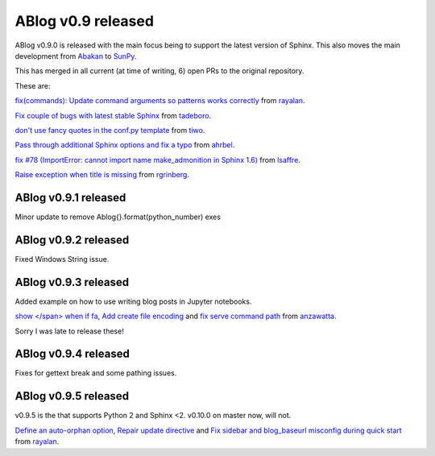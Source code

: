 ABlog v0.9 released
===================

.. post:: Feb 17, 2018
   :author: Nabil
   :category: Release
   :location: World

ABlog v0.9.0 is released with the main focus being to support the latest version of Sphinx.
This also moves the main development from `Abakan`_ to `SunPy`_.

This has merged in all current (at time of writing, 6) open PRs to the original repository.

These are:

`fix(commands): Update command arguments so patterns works correctly <https://github.com/abakan/ablog/pull/96>`__ from `rayalan <https://github.com/rayalan>`__.

`Fix couple of bugs with latest stable Sphinx <https://github.com/abakan/ablog/pull/93>`__ from `tadeboro <https://github.com/tadeboro>`__.

`don't use fancy quotes in the conf.py template <https://github.com/abakan/ablog/pull/87>`__ from `tiwo <https://github.com/tiwo>`__.

`Pass through additional Sphinx options and fix a typo <https://github.com/abakan/ablog/pull/84>`__ from `ahrbel <https://github.com/ahrbe1>`__.

`fix #78 (ImportError: cannot import name make_admonition in Sphinx 1.6) <https://github.com/abakan/ablog/pull/79>`_ from `lsaffre <https://github.com/lsaffre>`__.

`Raise exception when title is missing <https://github.com/abakan/ablog/pull/76>`__ from `rgrinberg <https://github.com/rgrinberg>`__.

.. _Abakan: https://github.com/abakan/ablog
.. _SunPy: https://github.com/sunpy/ablog

ABlog v0.9.1 released
---------------------

.. post:: March 2, 2018
   :author: Nabil
   :category: Release
   :location: World

Minor update to remove Ablog{}.format(python_number) exes

ABlog v0.9.2 released
---------------------

.. post:: March 4, 2018
   :author: Nabil
   :category: Release
   :location: World

Fixed Windows String issue.

ABlog v0.9.3 released
---------------------

.. post:: October 30, 2018
   :author: Nabil
   :category: Release
   :location: World

Added example on how to use writing blog posts in Jupyter notebooks.

`show </span> when if fa <https://github.com/sunpy/ablog/pull/22>`__, `Add create file encoding <https://github.com/sunpy/ablog/pull/23>`__ and `fix serve command path <https://github.com/sunpy/ablog/pull/31>`__ from `anzawatta <https://github.com/anzawatta>`__.

Sorry I was late to release these!

ABlog v0.9.4 released
---------------------

.. post:: Feb 10, 2019
   :author: Nabil
   :category: Release
   :location: World

Fixes for gettext break and some pathing issues.

ABlog v0.9.5 released
---------------------

.. post:: Aug 19, 2019
   :author: Nabil
   :category: Release
   :location: World

v0.9.5 is the that supports Python 2 and Sphinx <2.
v0.10.0 on master now, will not.

`Define an auto-orphan option <https://github.com/sunpy/ablog/pull/39>`__, `Repair update directive <https://github.com/sunpy/ablog/pull/37>`__ and `Fix sidebar and blog_baseurl misconfig during quick start <https://github.com/sunpy/ablog/pull/36>`__ from `rayalan <https://github.com/rayalan>`__.
